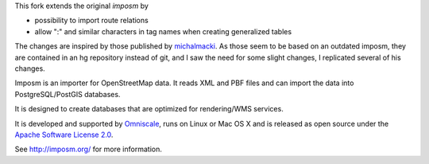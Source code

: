 This fork extends the original `imposm` by

* possibility to import route relations
* allow ":" and similar characters in tag names when creating generalized tables

The changes are inspired by those published by `michalmacki <https://bitbucket.org/michalmacki/imposm-routes/>`_.
As those seem to be based on an outdated imposm, they are contained in an hg
repository instead of git, and I saw the need for some slight changes, I
replicated several of his changes.

Imposm is an importer for OpenStreetMap data. It reads XML and PBF files and
can import the data into PostgreSQL/PostGIS databases.

It is designed to create databases that are optimized for rendering/WMS
services.

It is developed and supported by `Omniscale <http://omniscale.com>`_, runs on
Linux or Mac OS X and is released as open source under the `Apache Software
License 2.0 <http://www.apache.org/licenses/LICENSE-2.0.html>`_.

See http://imposm.org/ for more information.

